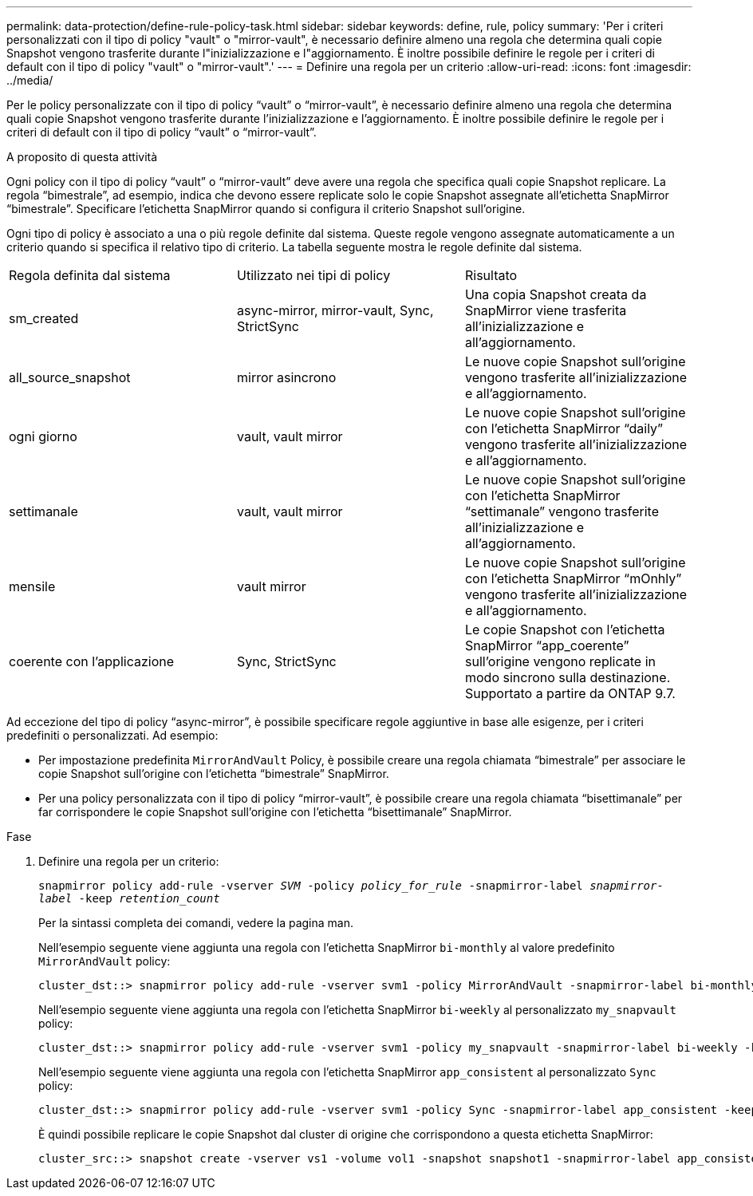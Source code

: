 ---
permalink: data-protection/define-rule-policy-task.html 
sidebar: sidebar 
keywords: define, rule, policy 
summary: 'Per i criteri personalizzati con il tipo di policy "vault" o "mirror-vault", è necessario definire almeno una regola che determina quali copie Snapshot vengono trasferite durante l"inizializzazione e l"aggiornamento. È inoltre possibile definire le regole per i criteri di default con il tipo di policy "vault" o "mirror-vault".' 
---
= Definire una regola per un criterio
:allow-uri-read: 
:icons: font
:imagesdir: ../media/


[role="lead"]
Per le policy personalizzate con il tipo di policy "`vault`" o "`mirror-vault`", è necessario definire almeno una regola che determina quali copie Snapshot vengono trasferite durante l'inizializzazione e l'aggiornamento. È inoltre possibile definire le regole per i criteri di default con il tipo di policy "`vault`" o "`mirror-vault`".

.A proposito di questa attività
Ogni policy con il tipo di policy "`vault`" o "`mirror-vault`" deve avere una regola che specifica quali copie Snapshot replicare. La regola "`bimestrale`", ad esempio, indica che devono essere replicate solo le copie Snapshot assegnate all'etichetta SnapMirror "`bimestrale`". Specificare l'etichetta SnapMirror quando si configura il criterio Snapshot sull'origine.

Ogni tipo di policy è associato a una o più regole definite dal sistema. Queste regole vengono assegnate automaticamente a un criterio quando si specifica il relativo tipo di criterio. La tabella seguente mostra le regole definite dal sistema.

[cols="3*"]
|===


| Regola definita dal sistema | Utilizzato nei tipi di policy | Risultato 


 a| 
sm_created
 a| 
async-mirror, mirror-vault, Sync, StrictSync
 a| 
Una copia Snapshot creata da SnapMirror viene trasferita all'inizializzazione e all'aggiornamento.



 a| 
all_source_snapshot
 a| 
mirror asincrono
 a| 
Le nuove copie Snapshot sull'origine vengono trasferite all'inizializzazione e all'aggiornamento.



 a| 
ogni giorno
 a| 
vault, vault mirror
 a| 
Le nuove copie Snapshot sull'origine con l'etichetta SnapMirror "`daily`" vengono trasferite all'inizializzazione e all'aggiornamento.



 a| 
settimanale
 a| 
vault, vault mirror
 a| 
Le nuove copie Snapshot sull'origine con l'etichetta SnapMirror "`settimanale`" vengono trasferite all'inizializzazione e all'aggiornamento.



 a| 
mensile
 a| 
vault mirror
 a| 
Le nuove copie Snapshot sull'origine con l'etichetta SnapMirror "`mOnhly`" vengono trasferite all'inizializzazione e all'aggiornamento.



 a| 
coerente con l'applicazione
 a| 
Sync, StrictSync
 a| 
Le copie Snapshot con l'etichetta SnapMirror "`app_coerente`" sull'origine vengono replicate in modo sincrono sulla destinazione. Supportato a partire da ONTAP 9.7.

|===
Ad eccezione del tipo di policy "`async-mirror`", è possibile specificare regole aggiuntive in base alle esigenze, per i criteri predefiniti o personalizzati. Ad esempio:

* Per impostazione predefinita `MirrorAndVault` Policy, è possibile creare una regola chiamata "`bimestrale`" per associare le copie Snapshot sull'origine con l'etichetta "`bimestrale`" SnapMirror.
* Per una policy personalizzata con il tipo di policy "`mirror-vault`", è possibile creare una regola chiamata "`bisettimanale`" per far corrispondere le copie Snapshot sull'origine con l'etichetta "`bisettimanale`" SnapMirror.


.Fase
. Definire una regola per un criterio:
+
`snapmirror policy add-rule -vserver _SVM_ -policy _policy_for_rule_ -snapmirror-label _snapmirror-label_ -keep _retention_count_`

+
Per la sintassi completa dei comandi, vedere la pagina man.

+
Nell'esempio seguente viene aggiunta una regola con l'etichetta SnapMirror `bi-monthly` al valore predefinito `MirrorAndVault` policy:

+
[listing]
----
cluster_dst::> snapmirror policy add-rule -vserver svm1 -policy MirrorAndVault -snapmirror-label bi-monthly -keep 6
----
+
Nell'esempio seguente viene aggiunta una regola con l'etichetta SnapMirror `bi-weekly` al personalizzato `my_snapvault` policy:

+
[listing]
----
cluster_dst::> snapmirror policy add-rule -vserver svm1 -policy my_snapvault -snapmirror-label bi-weekly -keep 26
----
+
Nell'esempio seguente viene aggiunta una regola con l'etichetta SnapMirror `app_consistent` al personalizzato `Sync` policy:

+
[listing]
----
cluster_dst::> snapmirror policy add-rule -vserver svm1 -policy Sync -snapmirror-label app_consistent -keep 1
----
+
È quindi possibile replicare le copie Snapshot dal cluster di origine che corrispondono a questa etichetta SnapMirror:

+
[listing]
----
cluster_src::> snapshot create -vserver vs1 -volume vol1 -snapshot snapshot1 -snapmirror-label app_consistent
----

